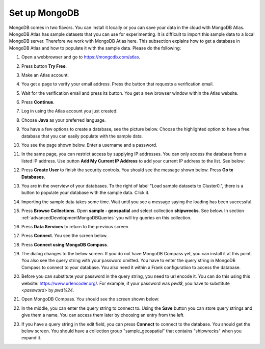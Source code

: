 .. _advancedDevelopmentMongoDBSetup:

Set up MongoDB
==============

MongoDB comes in two flavors. You can install it locally or you can save your data in the cloud with MongoDB Atlas. MongoDB Atlas has sample datasets that you can use for experimenting. It is difficult to import this sample data to a local MongoDB server. Therefore we work with MongoDB Atlas here. This subsection explains how to get a database in MongoDB Atlas and how to populate it with the sample data. Please do the following:

#. Open a webbrowser and go to https://mongodb.com/atlas.
#. Press button **Try Free**.
#. Make an Atlas account.
#. You get a page to verify your email address. Press the button that requests a verification email.
#. Wait for the verification email and press its button. You get a new browser window within the Atlas website.
#. Press **Continue**.
#. Log in using the Atlas account you just created.
#. Choose **Java** as your preferred language.
#. You have a few options to create a database, see the picture below. Choose the highlighted option to have a free database that you can easily populate with the sample data.

   .. image:: chooseFreeDatabase.jpg

#. You see the page shown below. Enter a username and a password.

   .. image:: securityControls.jpg

#. In the same page, you can restrict access by supplying IP addresses. You can only access the database from a listed IP address. Use button **Add My Current IP Address** to add your current IP address to the list. See below:

   .. image:: connectFrom.jpg

#. Press **Create User** to finish the security controls. You should see the message shown below. Press **Go to Databases**.

   .. image:: databaseSetupDone.jpg

#. You are in the overview of your databases. To the right of label "Load sample datasets to Cluster0.", there is a button to populate your database with the sample data. Click it.

   .. image:: databasesScreen.jpg

#. Importing the sample data takes some time. Wait until you see a message saying the loading has been successful.
#. Press **Browse Collections**. Open **sample - geospatial** and select collection **shipwrecks**. See below. In section :ref:`advancedDevelopmentMongoDBQueries` you will try queries on this collection.

   .. image:: browseSampleCollections.jpg

#. Press **Data Services** to return to the previous screen.
#. Press **Connect**. You see the screen below.

   .. image:: connectWithCompass.jpg

#. Press **Connect using MongoDB Compass**.
#. The dialog changes to the below screen. If you do not have MongoDB Compass yet, you can install it at this point. You also see the query string with your password omitted. You have to enter the query string in MongoDB Compass to connect to your database. You also need it within a Frank configuration to access the database.

   .. image:: installCompassAndSeeQueryString.jpg

#. Before you can substitute your password in the query string, you need to url encode it. You can do this using this website: https://www.urlencoder.org/. For example, if your password was `pwd$`, you have to substitute `<password>` by `pwd%24`.
#. Open MongoDB Compass. You should see the screen shown below:

   .. image:: compassStartScreen.jpg

#. In the middle, you can enter the query string to connect to. Using the **Save** button you can store query strings and give them a name. You can access them later by choosing an entry from the left.
#. If you have a query string in the edit field, you can press **Connect** to connect to the database. You should get the below screen. You should have a collection group "sample_geospatial" that contains "shipwrecks" when you expand it.

   .. image:: compassDatabaseOpen.jpg

